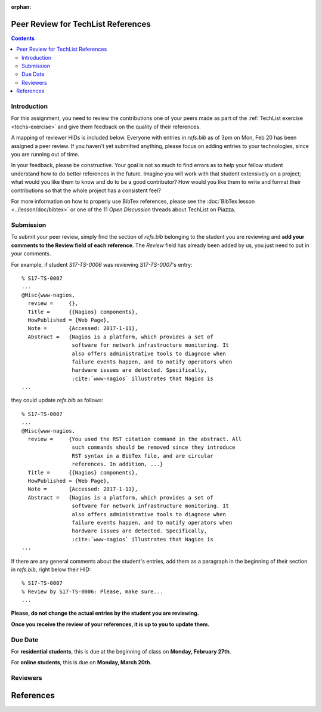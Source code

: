 :orphan:


Peer Review for TechList References
===================================

.. contents::

Introduction
------------

For this assignment, you need to review the contributions one of your
peers made as part of the :ref:`TechList exercise <techs-exercise>`
and give them feedback on the quality of their references.

A mapping of reviewer HIDs is included below. Everyone with entries in
`refs.bib` as of 3pm on Mon, Feb 20 has been assigned a peer
review. If you haven't yet submitted anything, please focus on adding
entries to your technologies, since you are running out of time.

In your feedback, please be constructive. Your goal is not so much to
find errors as to help your fellow student understand how to do better
references in the future. Imagine you will work with that student
extensively on a project; what would you like them to know and do to
be a good contributor? How would you like them to write and format
their contributions so that the whole project has a consistent feel?

For more information on how to properly use BibTex references, please
see the :doc:`BibTex lesson <../lesson/doc/bibtex>` or one of the 11
*Open Discussion* threads about TechList on Piazza.

Submission
----------

To submit your peer review, simply find the section of `refs.bib`
belonging to the student you are reviewing and **add your comments to
the Review field of each reference**. The *Review* field has already
been added by us, you just need to put in your comments.

For example, if student *S17-TS-0006* was reviewing *S17-TS-0007*'s
entry::
  
  % S17-TS-0007
  ...
  @Misc{www-nagios,
    review =     {},
    Title =	 {{Nagios} components},
    HowPublished = {Web Page},
    Note =	 {Accessed: 2017-1-11},
    Abstract =	 {Nagios is a platform, which provides a set of
                  software for network infrastructure monitoring. It
                  also offers administrative tools to diagnose when
                  failure events happen, and to notify operators when
                  hardware issues are detected. Specifically,
                  :cite:`www-nagios` illustrates that Nagios is
  ...

they could update `refs.bib` as follows::

  % S17-TS-0007
  ...
  @Misc{www-nagios,
    review =     {You used the RST citation command in the abstract. All
                  such commands should be removed since they introduce
                  RST syntax in a BibTex file, and are circular
                  references. In addition, ...}
    Title =	 {{Nagios} components},
    HowPublished = {Web Page},
    Note =	 {Accessed: 2017-1-11},
    Abstract =	 {Nagios is a platform, which provides a set of
                  software for network infrastructure monitoring. It
                  also offers administrative tools to diagnose when
                  failure events happen, and to notify operators when
                  hardware issues are detected. Specifically,
                  :cite:`www-nagios` illustrates that Nagios is
  ...
    
If there are any general comments about the student's entries, add them as a paragraph in the beginning of their section in `refs.bib`, right below their HID::

  % S17-TS-0007
  % Review by S17-TS-0006: Please, make sure...
  ...
  
**Please, do not change the actual entries by the student you are reviewing.**

**Once you receive the review of your references, it is up to you to update them.**

Due Date
--------

For **residential students**, this is due at the beginning of class on **Monday, February 27th**.

For **online students**, this is due on **Monday, March 20th**. 

Reviewers
---------

.. csv-table::
   :header-rows: 1
   :widths: 70, 70
   :file: techlist-peer-review.csv


References
=========

.. bibliography:: techlist-peer-review-tmp.bib
   :labelprefix: peer
   :style: unsrt
   :cited:
          
